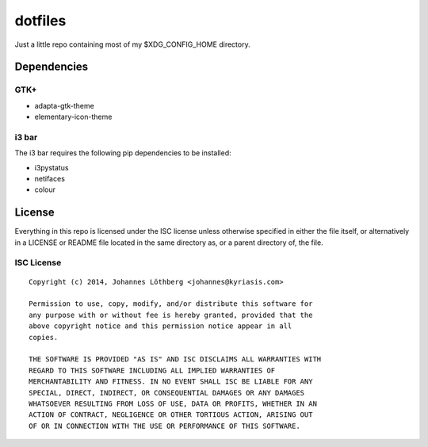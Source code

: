 ========
dotfiles
========

Just a little repo containing most of my $XDG_CONFIG_HOME directory.

Dependencies
============

GTK+
----

* adapta-gtk-theme
* elementary-icon-theme

i3 bar
------

The i3 bar requires the following pip dependencies to be installed:

- i3pystatus
- netifaces
- colour

License
=======

Everything in this repo is licensed under the ISC license unless otherwise
specified in either the file itself, or alternatively in a LICENSE or README
file located in the same directory as, or a parent directory of, the file.

ISC License
-----------

::

 Copyright (c) 2014, Johannes Löthberg <johannes@kyriasis.com>

 Permission to use, copy, modify, and/or distribute this software for
 any purpose with or without fee is hereby granted, provided that the
 above copyright notice and this permission notice appear in all
 copies.

 THE SOFTWARE IS PROVIDED "AS IS" AND ISC DISCLAIMS ALL WARRANTIES WITH
 REGARD TO THIS SOFTWARE INCLUDING ALL IMPLIED WARRANTIES OF
 MERCHANTABILITY AND FITNESS. IN NO EVENT SHALL ISC BE LIABLE FOR ANY
 SPECIAL, DIRECT, INDIRECT, OR CONSEQUENTIAL DAMAGES OR ANY DAMAGES
 WHATSOEVER RESULTING FROM LOSS OF USE, DATA OR PROFITS, WHETHER IN AN
 ACTION OF CONTRACT, NEGLIGENCE OR OTHER TORTIOUS ACTION, ARISING OUT
 OF OR IN CONNECTION WITH THE USE OR PERFORMANCE OF THIS SOFTWARE.
